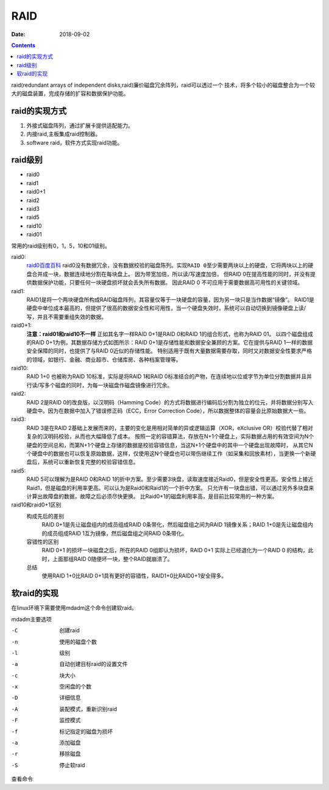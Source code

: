 .. _zzjlogin-raid:

==============================================
RAID
==============================================

:Date: 2018-09-02

.. contents::

raid(redundant arrays of independent disks,raid)廉价磁盘冗余阵列，raid可以透过一个
技术，将多个较小的磁盘整合为一个较大的磁盘装置，完成存储的扩容和数据保护功能。

raid的实现方式
==============================================

#. 外接式磁盘阵列，通过扩展卡提供适配能力。
#. 内接raid,主板集成raid控制器。
#. software raid，软件方式实现raid功能。

raid级别
==============================================

- raid0
- raid1
- raid0+1
- raid2
- raid3
- raid5 
- raid10
- raid01

常用的raid级别有0，1，5，10和01级别。

raid0:
    `raid0百度百科 <https://baike.baidu.com/item/RAID%200/10405625?fromtitle=raid0&fromid=1468326&fr=aladdin>`_
    raid0没有数据冗余，没有数据校验的磁盘陈列。``实现RAID 0至少需要两块以上的硬盘``，它将两块以上的硬盘合并成一块，数据连续地分割在每块盘上。
    因为带宽加倍，所以读/写速度加倍， 但RAID 0在提高性能的同时，``并没有提供数据保护功能``，只要任何一块硬盘损坏就会丢失所有数据。
    因此RAID 0 不可应用于需要数据高可用性的关键领域。
raid1:
    RAID1是将一个两块硬盘所构成RAID磁盘阵列，其容量仅等于一块硬盘的容量，因为另一块只是当作数据“镜像”。
    RAID1是硬盘中单位成本最高的，但提供了很高的数据安全性和可用性，当一个硬盘失效时，系统可以自动切换到镜像硬盘上读/写，并且不需要重组失效的数据。
raid0+1:
    **注意：raid01和raid10不一样** 正如其名字一样RAID 0+1是RAID 0和RAID 1的组合形式，也称为RAID 01。
    以四个磁盘组成的RAID 0+1为例，其数据存储方式如图所示：RAID 0+1是存储性能和数据安全兼顾的方案。它在提供与RAID 1一样的数据安全保障的同时，也提供了与RAID 0近似的存储性能。
    特别适用于既有大量数据需要存取，同时又对数据安全性要求严格的领域，如银行、金融、商业超市、仓储库房、各种档案管理等。
raid10:
    RAID 1+0 也被称为RAID 10标准，实际是将RAID 1和RAID 0标准结合的产物，在连续地以位或字节为单位分割数据并且并行读/写多个磁盘的同时，为每一块磁盘作磁盘镜像进行冗余。
raid2:
    RAID 2是RAID 0的改良版，以汉明码（Hamming Code）的方式将数据进行编码后分割为独立的位元，并将数据分别写入硬盘中。因为在数据中加入了错误修正码（ECC，Error Correction Code），所以数据整体的容量会比原始数据大一些。

raid3:
    RAID 3是在RAID 2基础上发展而来的，主要的变化是用相对简单的异或逻辑运算（XOR，eXclusive OR）校验代替了相对复杂的汉明码校验，从而也大幅降低了成本。
    按照一定的容错算法，存放在N+1个硬盘上，实际数据占用的有效空间为N个硬盘的空间总和，而第N+1个硬盘上存储的数据是校验容错信息，当这N+1个硬盘中的其中一个硬盘出现故障时，
    从其它N个硬盘中的数据也可以恢复原始数据，这样，仅使用这N个硬盘也可以带伤继续工作（如采集和回放素材），当更换一个新硬盘后，系统可以重新恢复完整的校验容错信息。
raid5:
    RAID 5可以理解为是RAID 0和RAID 1的折中方案。至少需要3块盘，读取速度接近Raid0，但是安全性更高。安全性上接近Raid1，但是磁盘的利用率更高。可以认为是Raid0和Raid1的一个折中方案。
    ``只允许有一块盘出错``，可以通过另外多块盘来计算出故障盘的数据，故障之后必须尽快更换。
    比Raid0+1的磁盘利用率高，是目前比较常用的一种方案。
raid10和raid0+1区别
    构成先后的差别
        RAID 0+1是先让磁盘组内的成员组成RAID 0条带化，然后磁盘组之间为RAID 1镜像关系；RAID 1+0是先让磁盘组内的成员组成RAID 1互为镜像，然后磁盘组之间RAID 0条带化。

    容错性的区别
        RAID 0+1 的损坏一块磁盘之后，所在的RAID 0组即认为损坏，RAID 0+1 实际上已经退化为一个RAID 0 的结构，此时，上面那组RAID 0随便坏一块，整个RAID就崩溃了。
    总结
        使用RAID 1+0比RAID 0+1具有更好的容错性，RAID1+0比RAID0+1安全得多。

软raid的实现
==============================================

在linux环境下需要使用mdadm这个命令创建软raid。

mdadm主要选项

-C              创建raid
-n              使用的磁盘个数
-l              级别
-a              自动创建目标raid的设置文件
-c              块大小
-x              空闲盘的个数
-D              详细信息
-A              装配模式，重新识别raid
-F              监控模式
-f              标记指定的磁盘为损坏
-a              添加磁盘
-r              移除磁盘
-S              停止软raid	

查看命令

.. code-block:: bash
    :linenos:

    [root@centos-155 backup]# cat /proc/mdstat 
    [root@centos-155 backup]# mdadm -D /dev/md1



   



